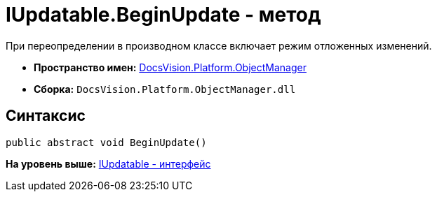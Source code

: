 = IUpdatable.BeginUpdate - метод

При переопределении в производном классе включает режим отложенных изменений.

* [.keyword]*Пространство имен:* xref:api/DocsVision/Platform/ObjectManager/ObjectManager_NS.adoc[DocsVision.Platform.ObjectManager]
* [.keyword]*Сборка:* [.ph .filepath]`DocsVision.Platform.ObjectManager.dll`

== Синтаксис

[source,pre,codeblock,language-csharp]
----
public abstract void BeginUpdate()
----

*На уровень выше:* xref:../../../../api/DocsVision/Platform/ObjectManager/IUpdatable_IN.adoc[IUpdatable - интерфейс]
